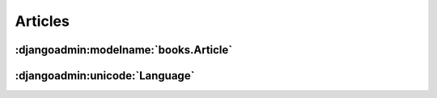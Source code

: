 Articles
========

.. djangoadmin:model:: books.Article

:djangoadmin:modelname:`books.Article`
--------------------------------------

.. djangoadmin:attribute:: books.Article.headline

:djangoadmin:unicode:`Language`
-------------------------------
